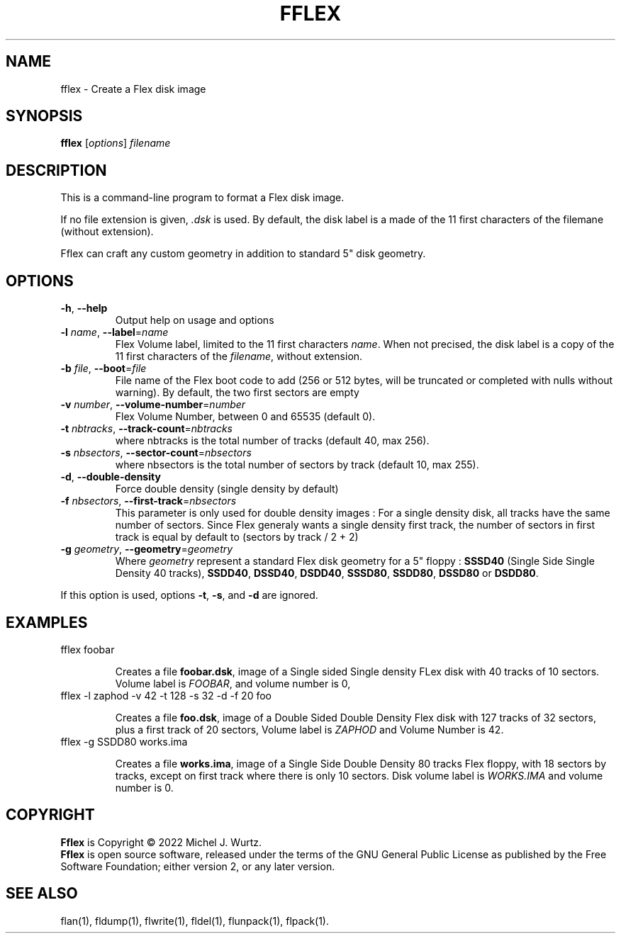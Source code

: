 .TH FFLEX 1 "" "v1.0" "Flex disk image formater"
.SH NAME
fflex \- Create a Flex disk image
\fB
.SH SYNOPSIS
.B fflex
[\fIoptions\fP] \fIfilename\fP
.SH DESCRIPTION
.PP
This is a command-line program to format a Flex disk image.
.PP
If no file extension is given, \fI.dsk\fP is used.
By default, the disk label is a made of the 11 first characters of the filemane (without extension).
.PP
Fflex can craft any custom geometry in addition to standard 5" disk geometry.
.SH OPTIONS
.TP
.BR \-h ", " \-\-help
Output help on usage and options
.TP
.BI \-l " name\fR, \fP" \-\-label\fR=\fP name
Flex Volume label, limited to the 11 first characters \fIname\fP. When not precised, the disk label is a copy of the 11 first characters of the \fIfilename\fP, without extension.
.TP
.BI \-b " file\fR, \fP" \-\-boot\fR=\fP file
File name of the Flex boot code to add (256 or 512 bytes,
will be truncated or completed with nulls without warning).
By default, the two first sectors are empty
.TP
.BI \-v " number\fR, \fP" \-\-volume-number\fR=\fP number
Flex Volume Number, between 0 and 65535 (default 0).
.TP
.BI \-t " nbtracks\fR, \fP"  \-\-track-count\fR=\fP nbtracks
where nbtracks is the total number of tracks (default 40, max 256).
.TP
.BI \-s " nbsectors\fR, \fP"  \-\-sector-count\fR=\fP nbsectors
where nbsectors is the total number of sectors by track (default 10, max 255).
.TP
.BR \-d ", " \-\-double-density
Force double density (single density by default)
.TP
.BI \-f " nbsectors\fR, \fP"  \-\-first-track\fR=\fP nbsectors
This parameter is only used for double density images : For a single density disk,
all tracks have the same number of sectors. Since Flex generaly wants a single density
first track, the number of sectors in first track is equal by default to (sectors by track / 2 + 2)
.TP
.BI \-g " geometry\fR, \fP" \-\-geometry\fR=\fP geometry
Where \fIgeometry\fP represent a standard Flex disk geometry for a 5" floppy :
\fBSSSD40\fP (Single Side Single Density 40 tracks),
\fBSSDD40\fP, \fBDSSD40\fP, \fBDSDD40\fP, \fBSSSD80\fP, \fBSSDD80\fP, \fBDSSD80\fP or \fBDSDD80\fP.
.PP
If this option is used, options
.BR \-t ", " \-s ", and " \-d
are ignored.
.SH EXAMPLES
.TP
fflex foobar

Creates a file \fBfoobar.dsk\fP, image of a Single sided Single density FLex disk with 40 tracks
of 10 sectors. Volume label is \fIFOOBAR\fR, and volume number is 0,
.TP
fflex -l zaphod -v 42 -t 128 -s 32 -d -f 20 foo

Creates a file \fBfoo.dsk\fP, image of a Double Sided Double Density Flex disk with 127 tracks
of 32 sectors, plus a first track of 20 sectors, Volume label is \fIZAPHOD\fP and
Volume Number is 42.
.TP
fflex -g SSDD80 works.ima

Creates a file \fBworks.ima\fP, image of a Single Side Double Density 80 tracks Flex floppy,
with 18 sectors by tracks, except on first track where there is only 10 sectors.
Disk volume label is \fIWORKS.IMA\fR and volume number is 0.
.SH COPYRIGHT
.PP
\fBFflex\fR is Copyright \(co 2022 Michel J. Wurtz.
.br
\fBFflex\fR is open source software, released under the terms of the GNU General
Public License as published by the Free Software Foundation; either version 2,
or any later version.
.SH SEE ALSO
.PP
flan(1), fldump(1), flwrite(1), fldel(1), flunpack(1), flpack(1).

